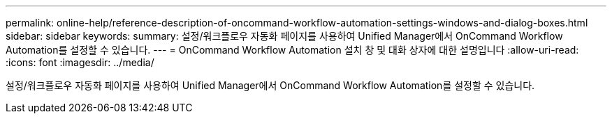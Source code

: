 ---
permalink: online-help/reference-description-of-oncommand-workflow-automation-settings-windows-and-dialog-boxes.html 
sidebar: sidebar 
keywords:  
summary: 설정/워크플로우 자동화 페이지를 사용하여 Unified Manager에서 OnCommand Workflow Automation를 설정할 수 있습니다. 
---
= OnCommand Workflow Automation 설치 창 및 대화 상자에 대한 설명입니다
:allow-uri-read: 
:icons: font
:imagesdir: ../media/


[role="lead"]
설정/워크플로우 자동화 페이지를 사용하여 Unified Manager에서 OnCommand Workflow Automation를 설정할 수 있습니다.
